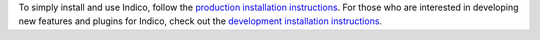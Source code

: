 To simply install and use Indico, follow the `production installation instructions </installation/installation_prod.html>`_. For those who are interested in developing new features and plugins for Indico, check out the `development installation instructions </installation/installation_dev.html>`_.
